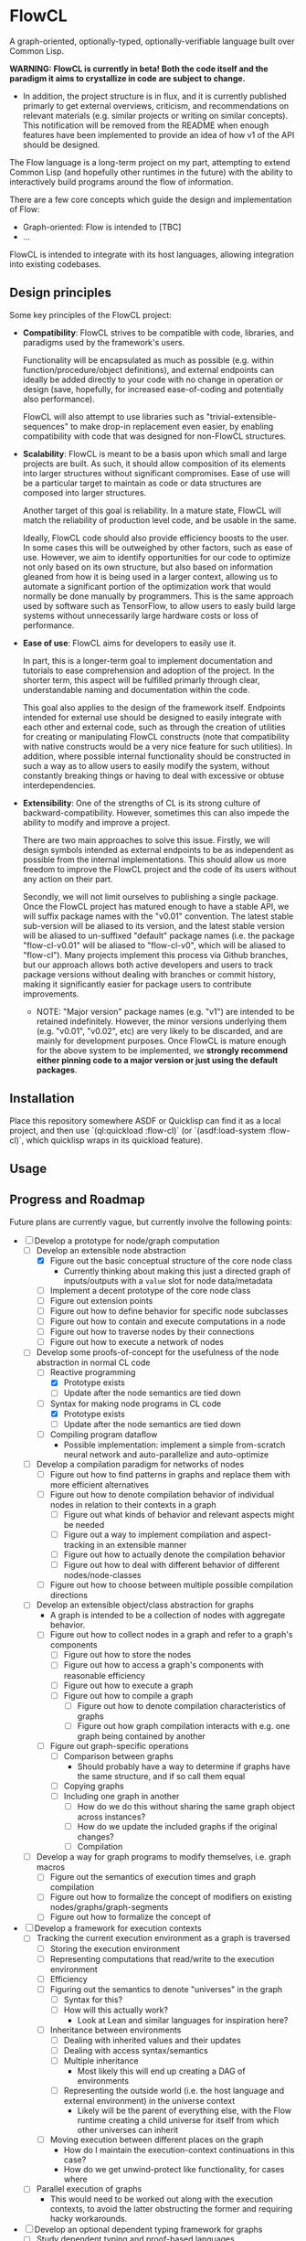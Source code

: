 * FlowCL
A graph-oriented, optionally-typed, optionally-verifiable language built over Common Lisp.

*WARNING: FlowCL is currently in beta! Both the code itself and the paradigm it aims to crystallize in code are subject to change.*
+ In addition, the project structure is in flux, and it is currently published primarly to get external overviews, criticism, and recommendations on relevant materials (e.g. similar projects or writing on similar concepts). This notification will be removed from the README when enough features have been implemented to provide an idea of how v1 of the API should be designed.

The Flow language is a long-term project on my part, attempting to extend Common Lisp (and hopefully other runtimes in the future) with the ability to interactively build programs around the flow of information.

There are a few core concepts which guide the design and implementation of Flow:
- Graph-oriented: Flow is intended to [TBC]
- ...

FlowCL is intended to integrate with its host languages, allowing integration into existing codebases.

** Design principles
Some key principles of the FlowCL project:

- *Compatibility*: FlowCL strives to be compatible with code, libraries, and paradigms used by the framework's users.

  Functionality will be encapsulated as much as possible (e.g. within function/procedure/object definitions), and external endpoints can ideally be added directly to your code with no change in operation or design (save, hopefully, for increased ease-of-coding and potentially also performance).

  FlowCL will also attempt to use libraries such as "trivial-extensible-sequences" to make drop-in replacement even easier, by enabling compatibility with code that was designed for non-FlowCL structures.

- *Scalability*: FlowCL is meant to be a basis upon which small and large projects are built. As such, it should allow composition of its elements into larger structures without significant compromises. Ease of use will be a particular target to maintain as code or data structures are composed into larger structures.

  Another target of this goal is reliability. In a mature state, FlowCL will match the reliability of production level code, and be usable in the same.

  Ideally, FlowCL code should also provide efficiency boosts to the user. In some cases this will be outweighed by other factors, such as ease of use. However, we aim to identify opportunities for our code to optimize not only based on its own structure, but also based on information gleaned from how it is being used in a larger context, allowing us to automate a significant portion of the optimization work that would normally be done manually by programmers. This is the same approach used by software such as TensorFlow, to allow users to easly build large systems without unnecessarily large hardware costs or loss of performance.

- *Ease of use*: FlowCL aims for developers to easily use it.

  In part, this is a longer-term goal to implement documentation and tutorials to ease comprehension and adoption of the project. In the shorter term, this aspect will be fulfilled primarly through clear, understandable naming and documentation within the code.

  This goal also applies to the design of the framework itself. Endpoints intended for external use should be designed to easily integrate with each other and external code, such as through the creation of utilities for creating or manipulating FlowCL constructs (note that compatibility with native constructs would be a very nice feature for such utilities). In addition, where possible internal functionality should be constructed in such a way as to allow users to easily modify the system, without constantly breaking things or having to deal with excessive or obtuse interdependencies.

- *Extensibility*: One of the strengths of CL is its strong culture of backward-compatibility. However, sometimes this can also impede the ability to modify and improve a project.

  There are two main approaches to solve this issue. Firstly, we will design symbols intended as external endpoints to be as independent as possible from the internal implementations. This should allow us more freedom to improve the FlowCL project and the code of its users without any action on their part.

  Secondly, we will not limit ourselves to publishing a single package. Once the FlowCL project has matured enough to have a stable API, we will suffix package names with the "v0.01" convention. The latest stable sub-version will be aliased to its version, and the latest stable version will be aliased to un-suffixed "default" package names (i.e. the package "flow-cl-v0.01" will be aliased to "flow-cl-v0", which will be aliased to "flow-cl"). Many projects implement this process via Github branches, but our approach allows both active developers and users to track package versions without dealing with branches or commit history, making it significantly easier for package users to contribute improvements.
  + NOTE: "Major version" package names (e.g. "v1") are intended to be retained indefinitely. However, the minor versions underlying them (e.g. "v0.01", "v0.02", etc) are very likely to be discarded, and are mainly for development purposes. Once FlowCL is mature enough for the above system to be implemented, we *strongly recommend either pinning code to a major version or just using the default packages*.

** Installation
Place this repository somewhere ASDF or Quicklisp can find it as a local project, and then use `(ql:quickload :flow-cl)` (or `(asdf:load-system :flow-cl)`, which quicklisp wraps in its quickload feature).

** Usage

** Progress and Roadmap

Future plans are currently vague, but currently involve the following points:
- [-] Develop a prototype for node/graph computation
  - [-] Develop an extensible node abstraction
    - [X] Figure out the basic conceptual structure of the core node class
      - Currently thinking about making this just a directed graph of inputs/outputs with a ~value~ slot for node data/metadata
    - [ ] Implement a decent prototype of the core node class
    - [ ] Figure out extension points
    - [ ] Figure out how to define behavior for specific node subclasses
    - [ ] Figure out how to contain and execute computations in a node
    - [ ] Figure out how to traverse nodes by their connections
    - [ ] Figure out how to execute a network of nodes
  - [-] Develop some proofs-of-concept for the usefulness of the node abstraction in normal CL code
    - [-] Reactive programming
      - [X] Prototype exists
      - [ ] Update after the node semantics are tied down
    - [-] Syntax for making node programs in CL code
      - [X] Prototype exists
      - [ ] Update after the node semantics are tied down
    - [ ] Compiling program dataflow
      - Possible implementation: implement a simple from-scratch neural network and auto-parallelize and auto-optimize
  - [ ] Develop a compilation paradigm for networks of nodes
    - [ ] Figure out how to find patterns in graphs and replace them with more efficient alternatives
    - [ ] Figure out how to denote compilation behavior of individual nodes in relation to their contexts in a graph
      - [ ] Figure out what kinds of behavior and relevant aspects might be needed
      - [ ] Figure out a way to implement compilation and aspect-tracking in an extensible manner
      - [ ] Figure out how to actually denote the compilation behavior
      - [ ] Figure out how to deal with different behavior of different nodes/node-classes
    - [ ] Figure out how to choose between multiple possible compilation directions
  - [ ] Develop an extensible object/class abstraction for graphs
    - A graph is intended to be a collection of nodes with aggregate behavior.
    - [ ] Figure out how to collect nodes in a graph and refer to a graph's components
      - [ ] Figure out how to store the nodes
      - [ ] Figure out how to access a graph's components with reasonable efficiency
      - [ ] Figure out how to execute a graph
      - [ ] Figure out how to compile a graph
        - [ ] Figure out how to denote compilation characteristics of graphs
        - [ ] Figure out how graph compilation interacts with e.g. one graph being contained by another
    - [ ] Figure out graph-specific operations
      - [ ] Comparison between graphs
        - Should probably have a way to determine if graphs have the same structure, and if so call them equal
      - [ ] Copying graphs
      - [ ] Including one graph in another
        - [ ] How do we do this without sharing the same graph object across instances?
        - [ ] How do we update the included graphs if the original changes?
        - [ ] Compilation
  - [ ] Develop a way for graph programs to modify themselves, i.e. graph macros
    - [ ] Figure out the semantics of execution times and graph compilation
    - [ ] Figure out how to formalize the concept of modifiers on existing nodes/graphs/graph-segments
    - [ ] Figure out how to formalize the concept of
- [ ] Develop a framework for execution contexts
  - [ ] Tracking the current execution environment as a graph is traversed
    - [ ] Storing the execution environment
    - [ ] Representing computations that read/write to the execution environment
    - [ ] Efficiency
    - [ ] Figuring out the semantics to denote "universes" in the graph
      - [ ] Syntax for this?
      - [ ] How will this actually work?
        - Look at Lean and similar languages for inspiration here?
    - [ ] Inheritance between environments
      - [ ] Dealing with inherited values and their updates
      - [ ] Dealing with access syntax/semantics
      - [ ] Multiple inheritance
        - Most likely this will end up creating a DAG of environments
      - [ ] Representing the outside world (i.e. the host language and external environment) in the universe context
        - Likely will be the parent of everything else, with the Flow runtime creating a child universe for itself from which other universes can inherit
    - [ ] Moving execution between different places on the graph
      - How do I maintain the execution-context continuations in this case?
      - How do we get unwind-protect like functionality, for cases where
  - [ ] Parallel execution of graphs
    - This would need to be worked out along with the execution contexts, to avoid the latter obstructing the former and requiring hacky workarounds.
- [ ] Develop an optional dependent typing framework for graphs
  - [ ] Study dependent typing and proof-based languages
    - [ ] Figure out the semantics of type representation and manipulation
    - [ ] Figure out the semantics for type tracking
  - [ ] Study HM typing
    - [ ] Figure out the semantics of type representation and manipulation
    - [ ] Figure out the semantics for type tracking
  - [ ] Study dynamic typing
    - [ ] Figure out the semantics of type representation and manipulation
    - [ ] Figure out the semantics for type tracking
  - [ ] Figure out the interfaces between the different type-systems
  - [ ] Figure out the user-API for this
    - [ ] How do users specify the type system to use?
    - [ ] How do users manipulate each type of type?
    - [ ] How do users make assertions for each type system, and how do those assertions influence compilation?
    - [ ] How can users extend the above type system for different implementaitons and/or extensions of the above concepts?
      - It would be best if I could find a way to make this something that can be added on later, to speed up the development of a language prototype.
  - [ ] Figure out the semantics for interactions bet
  - [ ] Implement the framework for atoms, functions, macros, etc
  - [ ] Implement the framework for types
  - [ ] Implement the framework for universes
- [ ] Develop the user interface for this language
  - Needs to be done in tandem with the other steps
  - [ ] Syntax?
  - [ ] Representation of data/programs?
  - [ ] Restrictions on user behavior and their bypasses?

- Complete the lazy programming sub-framework?
  - This may not be worth it, compared to just starting anew
  - This may be better served in a separate library rather than as a part of the FlowCL implementation.

  - Improving the efficiency.

    Time-wise, the lazy-vector structure matches native code by applying functions to its internal vector cache, providing reasonable time efficiency.

    However, the space-efficiency of the laziness system is rather bad; for extremely large inputs, I've sometimes run into heap failures without explicit garbage-collection.
    We need to find ways to reduce the space taken by lazy structures
    + lazy-cons (which is also currently the backbone of lazy-vector) is a significant offender here; reimplementing it to use an internal list cache like lazy-vector, and perhaps using the cdr to store tails when lazy-consing multiple lazy sequences, might work to resolve this issue, and could also allow reusing the lazy-vector code which permits sharing of evaluation where possible.

      However, this has the issue that it forces the user to only use structures which cache their results. This is not necessarily a good thing, considering that they may be using lazy sequences to process data too large to actively keep in memory. Further thought is required here.

    + lazy-vector should benefit from explicitly using a function as its generator rather than shelling out to lazy-cons objects. lazy-vec may not even need to be reworked; if we can figure out another function template for lazy-vectors *not* derived from lazy-conses, we will likely not need to change the lazy-vector so much that lazy-vec can't just be tweaked a little to store and retrieve the input lazy-cons in the right place.

    + NOTE: If lazy-vector stops being a subclass of lazy-cons, we will need to rework the class architecture. I think a good approach would be to make a "lazy-sequence" object defining the shared slots and specializing most of the generic methods, with only the lowest-level methods directly specializing on different lazy sequences

    We also might want to optimize their garbage collection (perhaps using weak-pointers for reuse of defunct objects that haven't been garbage collected?).

  - Improving the feature-set

    Currently, the only features implemented are the core thunk class, and lazy-cons and lazy-vector as replacement sequences for lists and vectors.

    One direction for progress is incorporating streams into the library, allowing them to be wrapped as lazy-sequences. We may need to restrict this functionality considering that you can't go backwards in a stream, but our lazy stream object should at least allow the composition of mapping, filtration, etc that lazy sequences currently permit.

    + Perhaps this could be done via documentation suggesting restrictions on usage to avoid making calls that are supposed to refer to the same items in the stream, and/or creating a macro for stream interaction and which inherently contains such restrictions.

      The macro approach seems particularly interesting. If the user can specify a set of sequences which are meant to receive the data from the stream, then the macro could internally create a cache object which only retains those aspects of the stream which are necessary given the current state of the various sequences. Including any non-lazy sequences would force full reading and caching of the stream, but lazy-sequences would wait on cache reads and stream-reads (to extend the cache) based on which elements were forced to evaluate.

      Once no objects were waiting on a value of the macro's internal cache, that value could be discarded (possibly using the :offset value with periodic copy-seq commands, if using a lazy-vector?). This would allow a rolling track on only those values which are necessary, without the user needing to manually program such caching.

      However, this method requires either lazy sequences which discard data automatically (e.g. the current implementation of lazy-cons, if we make the old heads space-efficient enough to be feasible for production); or, preferably, a method to update the list of receiving sequences, so that the user can decide when to discard old data. Perhaps just allowing setf on the defined sequences would be enough for this.
      + Incidentally, having this feature in the core macro would make it much easier to implement a convenience macro on top of it, which tracks the size of the receiving sequences and automatically replaces them with copies (if the user is confident that only the current datapoint and/or a preset amount of history will be relevant).

    We also need to explicitly develop the design to optionally permit interaction without preservation of values (either directly in the code or through making it easy to discard cached information). This is necessary for processing of extremely large values (as mentioned in the musing on stream wrappers above), but seems at odds with the goal of maintaining performance (unless calculating the step function is *extremely* computation-heavy); further thought is required here.

  - Improving the integration.

    The lazy-programming framework is currently placed *literally just in the flow-cl package*. The first priority here is moving it to its own package and figuring out how the package architecture is going to work.

    After that, I need to figure out how users will interact with this system. Obviously one mode is to use the enclosed lazy sequences as drop-in sequence objects compatible with Common Lisp sequence functions (assuming your implementation is compatible with trivial-extensible-sequences, or you use the appropriate fallback code).

    Another mode would be to make specific use-cases for lazy-sequences (such as wrapping streams) and writing drop-in macros to implement that specific feature.

    Ideally, another mode will be added using a macro to implement a DSL for lazy programming. The result of code written in that DSL would be the output of the form, allowing for integration into normal CL code. However, *this is a minor goal*, and takes a backseat to working on other subsystems of the overall FlowCL framework.

- ...

** Author

+ Swapneil Singh

** Copyright

Copyright (c) 2023 Swapneil Singh

** License

Licensed under the MIT License.
